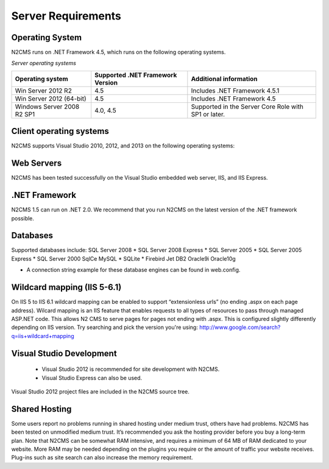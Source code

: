 ===================
Server Requirements
===================

Operating System
================
 
N2CMS runs on .NET Framework 4.5, which runs on the following operating systems.

*Server operating systems*

+----------------------------+-------------------+-------------------------------+
| Operating system           | Supported .NET    |  Additional information       |
|                            | Framework Version |                               |
+============================+===================+===============================+
| Win Server 2012 R2         | 4.5               | Includes .NET Framework 4.5.1 |
+----------------------------+-------------------+-------------------------------+
| Win Server 2012 (64-bit)   | 4.5               | Includes .NET Framework 4.5   |
+----------------------------+-------------------+-------------------------------+
| Windows Server 2008 R2 SP1 | 4.0, 4.5          | Supported in the Server Core  |
|                            |                   | Role with SP1 or later.       |
+----------------------------+-------------------+-------------------------------+

Client operating systems
========================

N2CMS supports Visual Studio 2010, 2012, and 2013 on the following operating systems:
 
Web Servers
===========

N2CMS has been tested successfully on the Visual Studio embedded web server, IIS, and IIS Express. 

.NET Framework
==============

N2CMS 1.5 can run on .NET 2.0. We recommend that you run N2CMS on the latest version of the .NET framework possible. 

Databases
=========

Supported databases include:
SQL Server 2008 *
SQL Server 2008 Express *
SQL Server 2005 *
SQL Server 2005 Express *
SQL Server 2000
SqlCe
MySQL *
SQLite *
Firebird
Jet
DB2
Oracle9i
Oracle10g
 
* A connection string example for these database engines can be found in web.config. 

Wildcard mapping (IIS 5-6.1)
============================

On IIS 5 to IIS 6.1 wildcard mapping can be enabled to support “extensionless urls” (no ending .aspx on each page address). Wilcard mapping is an IIS feature that enables requests to all types of resources to pass through managed ASP.NET code. This allows N2 CMS to serve pages for pages not ending with .aspx. This is configured slightly differently depending on IIS version. Try searching and pick the version you're using: http://www.google.com/search?q=iis+wildcard+mapping

Visual Studio Development
=========================

    * Visual Studio 2012 is recommended for site development with N2CMS.
    * Visual Studio Express can also be used.
    
Visual Studio 2012 project files are included in the N2CMS source tree.

Shared Hosting
==============

Some users report no problems running in shared hosting under medium trust, others have had problems. N2CMS has been tested on unmodified medium trust. It’s recommended you ask the hosting provider before you buy a long-term plan. Note that N2CMS can be somewhat RAM intensive, and requires a minimum of 64 MB of RAM dedicated to your website. More RAM may be needed depending on the plugins you require or the amount of traffic your website receives. Plug-ins such as site search can also increase the memory requirement.